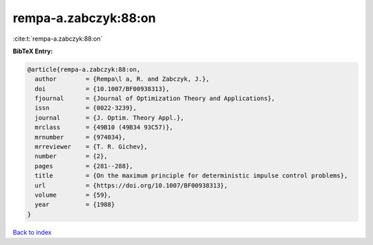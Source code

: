 rempa-a.zabczyk:88:on
=====================

:cite:t:`rempa-a.zabczyk:88:on`

**BibTeX Entry:**

.. code-block:: bibtex

   @article{rempa-a.zabczyk:88:on,
     author        = {Rempa\l a, R. and Zabczyk, J.},
     doi           = {10.1007/BF00938313},
     fjournal      = {Journal of Optimization Theory and Applications},
     issn          = {0022-3239},
     journal       = {J. Optim. Theory Appl.},
     mrclass       = {49B10 (49B34 93C57)},
     mrnumber      = {974034},
     mrreviewer    = {T. R. Gichev},
     number        = {2},
     pages         = {281--288},
     title         = {On the maximum principle for deterministic impulse control problems},
     url           = {https://doi.org/10.1007/BF00938313},
     volume        = {59},
     year          = {1988}
   }

`Back to index <../By-Cite-Keys.html>`_
